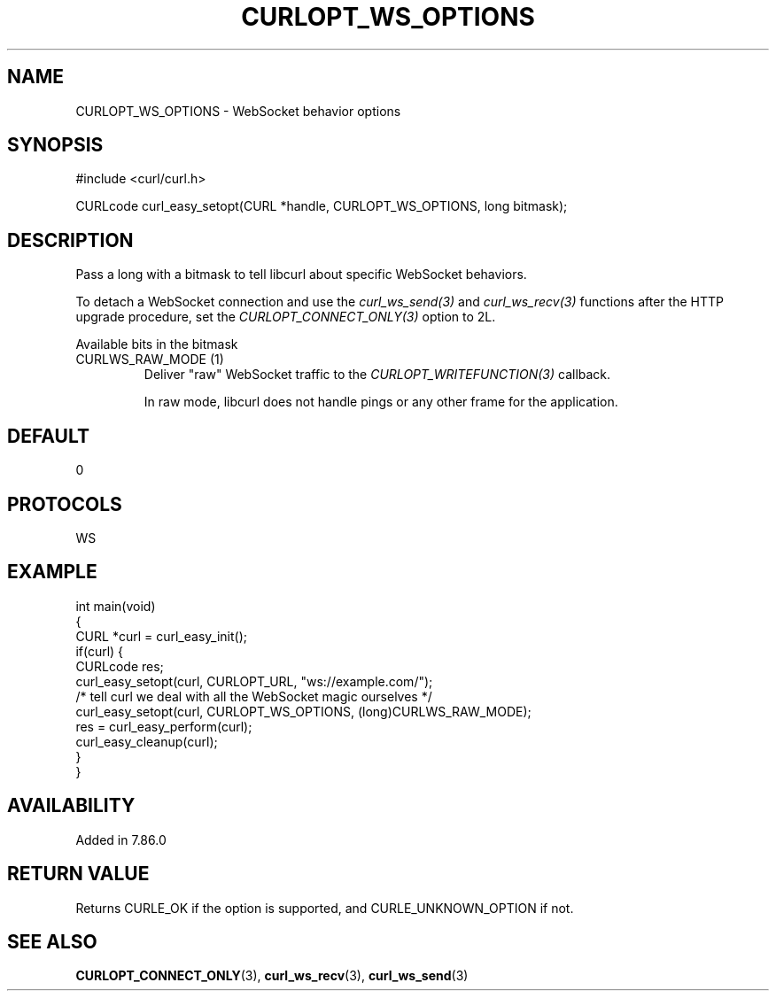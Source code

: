 .\" generated by cd2nroff 0.1 from CURLOPT_WS_OPTIONS.md
.TH CURLOPT_WS_OPTIONS 3 "2024-06-01" libcurl
.SH NAME
CURLOPT_WS_OPTIONS \- WebSocket behavior options
.SH SYNOPSIS
.nf
#include <curl/curl.h>

CURLcode curl_easy_setopt(CURL *handle, CURLOPT_WS_OPTIONS, long bitmask);
.fi
.SH DESCRIPTION
Pass a long with a bitmask to tell libcurl about specific WebSocket
behaviors.

To detach a WebSocket connection and use the \fIcurl_ws_send(3)\fP and
\fIcurl_ws_recv(3)\fP functions after the HTTP upgrade procedure, set the
\fICURLOPT_CONNECT_ONLY(3)\fP option to 2L.

Available bits in the bitmask
.IP "CURLWS_RAW_MODE (1)"
Deliver "raw" WebSocket traffic to the \fICURLOPT_WRITEFUNCTION(3)\fP
callback.

In raw mode, libcurl does not handle pings or any other frame for the
application.
.SH DEFAULT
0
.SH PROTOCOLS
WS
.SH EXAMPLE
.nf
int main(void)
{
  CURL *curl = curl_easy_init();
  if(curl) {
    CURLcode res;
    curl_easy_setopt(curl, CURLOPT_URL, "ws://example.com/");
    /* tell curl we deal with all the WebSocket magic ourselves */
    curl_easy_setopt(curl, CURLOPT_WS_OPTIONS, (long)CURLWS_RAW_MODE);
    res = curl_easy_perform(curl);
    curl_easy_cleanup(curl);
  }
}
.fi
.SH AVAILABILITY
Added in 7.86.0
.SH RETURN VALUE
Returns CURLE_OK if the option is supported, and CURLE_UNKNOWN_OPTION if not.
.SH SEE ALSO
.BR CURLOPT_CONNECT_ONLY (3),
.BR curl_ws_recv (3),
.BR curl_ws_send (3)
